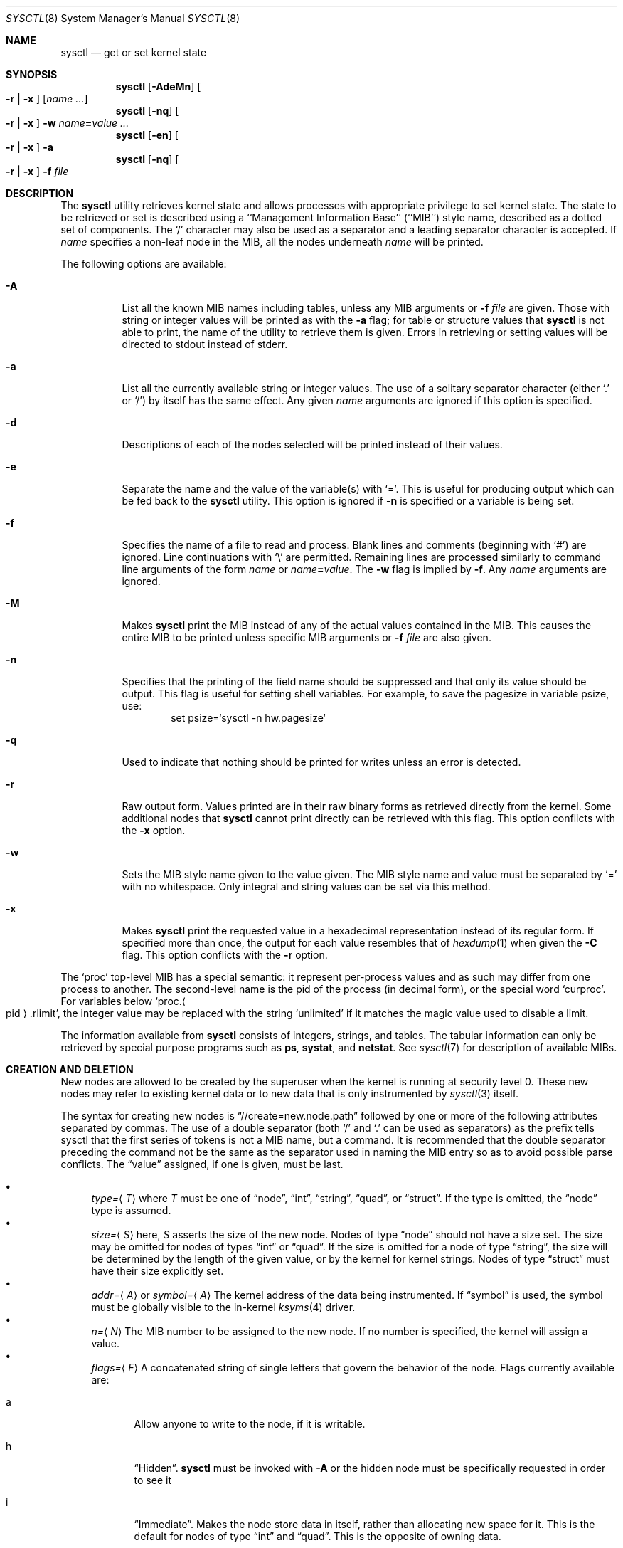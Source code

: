 .\"	$NetBSD: sysctl.8,v 1.158.4.1 2008/11/12 23:40:25 snj Exp $
.\"
.\" Copyright (c) 2004 The NetBSD Foundation, Inc.
.\" All rights reserved.
.\"
.\" Redistribution and use in source and binary forms, with or without
.\" modification, are permitted provided that the following conditions
.\" are met:
.\" 1. Redistributions of source code must retain the above copyright
.\"    notice, this list of conditions and the following disclaimer.
.\" 2. Redistributions in binary form must reproduce the above copyright
.\"    notice, this list of conditions and the following disclaimer in the
.\"    documentation and/or other materials provided with the distribution.
.\"
.\" THIS SOFTWARE IS PROVIDED BY THE NETBSD FOUNDATION, INC. AND CONTRIBUTORS
.\" ``AS IS'' AND ANY EXPRESS OR IMPLIED WARRANTIES, INCLUDING, BUT NOT LIMITED
.\" TO, THE IMPLIED WARRANTIES OF MERCHANTABILITY AND FITNESS FOR A PARTICULAR
.\" PURPOSE ARE DISCLAIMED.  IN NO EVENT SHALL THE FOUNDATION OR CONTRIBUTORS
.\" BE LIABLE FOR ANY DIRECT, INDIRECT, INCIDENTAL, SPECIAL, EXEMPLARY, OR
.\" CONSEQUENTIAL DAMAGES (INCLUDING, BUT NOT LIMITED TO, PROCUREMENT OF
.\" SUBSTITUTE GOODS OR SERVICES; LOSS OF USE, DATA, OR PROFITS; OR BUSINESS
.\" INTERRUPTION) HOWEVER CAUSED AND ON ANY THEORY OF LIABILITY, WHETHER IN
.\" CONTRACT, STRICT LIABILITY, OR TORT (INCLUDING NEGLIGENCE OR OTHERWISE)
.\" ARISING IN ANY WAY OUT OF THE USE OF THIS SOFTWARE, EVEN IF ADVISED OF THE
.\" POSSIBILITY OF SUCH DAMAGE.
.\"
.\"
.\" Copyright (c) 1993
.\"	The Regents of the University of California.  All rights reserved.
.\"
.\" Redistribution and use in source and binary forms, with or without
.\" modification, are permitted provided that the following conditions
.\" are met:
.\" 1. Redistributions of source code must retain the above copyright
.\"    notice, this list of conditions and the following disclaimer.
.\" 2. Redistributions in binary form must reproduce the above copyright
.\"    notice, this list of conditions and the following disclaimer in the
.\"    documentation and/or other materials provided with the distribution.
.\" 3. Neither the name of the University nor the names of its contributors
.\"    may be used to endorse or promote products derived from this software
.\"    without specific prior written permission.
.\"
.\" THIS SOFTWARE IS PROVIDED BY THE REGENTS AND CONTRIBUTORS ``AS IS'' AND
.\" ANY EXPRESS OR IMPLIED WARRANTIES, INCLUDING, BUT NOT LIMITED TO, THE
.\" IMPLIED WARRANTIES OF MERCHANTABILITY AND FITNESS FOR A PARTICULAR PURPOSE
.\" ARE DISCLAIMED.  IN NO EVENT SHALL THE REGENTS OR CONTRIBUTORS BE LIABLE
.\" FOR ANY DIRECT, INDIRECT, INCIDENTAL, SPECIAL, EXEMPLARY, OR CONSEQUENTIAL
.\" DAMAGES (INCLUDING, BUT NOT LIMITED TO, PROCUREMENT OF SUBSTITUTE GOODS
.\" OR SERVICES; LOSS OF USE, DATA, OR PROFITS; OR BUSINESS INTERRUPTION)
.\" HOWEVER CAUSED AND ON ANY THEORY OF LIABILITY, WHETHER IN CONTRACT, STRICT
.\" LIABILITY, OR TORT (INCLUDING NEGLIGENCE OR OTHERWISE) ARISING IN ANY WAY
.\" OUT OF THE USE OF THIS SOFTWARE, EVEN IF ADVISED OF THE POSSIBILITY OF
.\" SUCH DAMAGE.
.\"
.\"	@(#)sysctl.8	8.1 (Berkeley) 6/6/93
.\"
.Dd December 4, 2006
.Dt SYSCTL 8
.Os
.Sh NAME
.Nm sysctl
.Nd get or set kernel state
.Sh SYNOPSIS
.Nm sysctl
.Op Fl AdeMn
.Oo
.Fl r |
.Fl x
.Oc
.Op Ar name ...
.Nm sysctl
.Op Fl nq
.Oo
.Fl r |
.Fl x
.Oc
.Fl w
.Ar name Ns Li = Ns Ar value ...
.Nm sysctl
.Op Fl en
.Oo
.Fl r |
.Fl x
.Oc
.Fl a
.Nm sysctl
.Op Fl nq
.Oo
.Fl r |
.Fl x
.Oc
.Fl f
.Ar file
.Sh DESCRIPTION
The
.Nm sysctl
utility retrieves kernel state and allows processes with
appropriate privilege to set kernel state.
The state to be retrieved or set is described using a
``Management Information Base'' (``MIB'') style name,
described as a dotted set of components.
The
.Sq /
character may also be used as a separator and a leading separator
character is accepted.
If
.Ar name
specifies a non-leaf node in the MIB, all the nodes underneath
.Ar name
will be printed.
.Pp
The following options are available:
.Bl -tag -width indent
.It Fl A
List all the known MIB names including tables, unless any MIB
arguments or
.Fl f Ar file
are given.
Those with string or integer values will be printed as with the
.Fl a
flag; for table or structure values that
.Nm
is not able to print,
the name of the utility to retrieve them is given.
Errors in retrieving or setting values will be directed to stdout
instead of stderr.
.It Fl a
List all the currently available string or integer values.
The use of a solitary separator character (either
.Sq \&.
or
.Sq / )
by
itself has the same effect.
Any given
.Ar name
arguments are ignored if this option is specified.
.It Fl d
Descriptions of each of the nodes selected will be printed instead of
their values.
.It Fl e
Separate the name and the value of the variable(s) with
.Ql = .
This is useful for producing output which can be fed back to the
.Nm
utility.
This option is ignored if
.Fl n
is specified or a variable is being set.
.It Fl f
Specifies the name of a file to read and process.
Blank lines and comments (beginning with
.Ql # )
are ignored.
Line continuations with
.Ql \e
are permitted.
Remaining lines are processed similarly to
command line arguments of the form
.Ar name
or
.Ar name Ns Li = Ns Ar value .
The
.Fl w
flag is implied by
.Fl f .
Any
.Ar name
arguments are ignored.
.It Fl M
Makes
.Nm
print the MIB instead of any of the actual values contained in the
MIB.
This causes the entire MIB to be printed unless specific MIB arguments
or
.Fl f Ar file
are also given.
.It Fl n
Specifies that the printing of the field name should be
suppressed and that only its value should be output.
This flag is useful for setting shell variables.
For example, to save the pagesize in variable psize, use:
.Bd -literal -offset indent -compact
set psize=`sysctl -n hw.pagesize`
.Ed
.It Fl q
Used to indicate that nothing should be printed for writes unless an
error is detected.
.It Fl r
Raw output form.
Values printed are in their raw binary forms as retrieved directly
from the kernel.
Some additional nodes that
.Nm
cannot print directly can be retrieved with this flag.
This option conflicts with the
.Fl x
option.
.It Fl w
Sets the MIB style name given to the value given.
The MIB style name and value must be separated by
.Ql =
with no whitespace.
Only integral and string values can be set via this method.
.It Fl x
Makes
.Nm
print the requested value in a hexadecimal representation instead of
its regular form.
If specified more than once, the output for each value resembles that of
.Xr hexdump 1
when given the
.Fl C
flag.
This option conflicts with the
.Fl r
option.
.Pp
.El
The
.Ql proc
top-level MIB has a special semantic: it represent per-process values
and as such may differ from one process to another.
The second-level name is the pid of the process (in decimal form),
or the special word
.Ql curproc .
For variables below
.Ql proc. Ns Ao pid Ac Ns .rlimit ,
the integer value may be replaced
with the string
.Ql unlimited
if it matches the magic value used to disable
a limit.
.Pp
The information available from
.Nm sysctl
consists of integers, strings, and tables.
The tabular information can only be retrieved by special
purpose programs such as
.Nm ps ,
.Nm systat ,
and
.Nm netstat .
See
.Xr sysctl 7
for description of available MIBs.
.Sh CREATION AND DELETION
New nodes are allowed to be created by the superuser when the kernel
is running at security level 0.
These new nodes may refer to existing kernel data or to new data that
is only instrumented by
.Xr sysctl 3
itself.
.Pp
The syntax for creating new nodes is
.Dq //create=new.node.path
followed by one or more of the following attributes separated by
commas.
The use of a double separator (both
.Sq /
and
.Sq \&.
can be used as
separators) as the prefix tells sysctl that the first series of tokens
is not a MIB name, but a command.
It is recommended that the double separator preceding the command not
be the same as the separator used in naming the MIB entry so as to
avoid possible parse conflicts.
The
.Dq value
assigned, if one is given, must be last.
.Pp
.Bl -bullet -compact
.It
.Ar type= Ns Aq Ar T
where
.Ar T
must be one of
.Dq node ,
.Dq int ,
.Dq string ,
.Dq quad ,
or
.Dq struct .
If the type is omitted, the
.Dq node
type is assumed.
.It
.Ar size= Ns Aq Ar S
here,
.Ar S
asserts the size of the new node.
Nodes of type
.Dq node
should not have a size set.
The size may be omitted for nodes of types
.Dq int
or
.Dq quad .
If the size is omitted for a node of type
.Dq string ,
the size will be determined by the length of the given value, or by
the kernel for kernel strings.
Nodes of type
.Dq struct
must have their size explicitly set.
.It
.Ar addr= Ns Aq Ar A
or
.Ar symbol= Ns Aq Ar A
The kernel address of the data being instrumented.
If
.Dq symbol
is used, the symbol must be globally visible to the in-kernel
.Xr ksyms 4
driver.
.It
.Ar n= Ns Aq Ar N
The MIB number to be assigned to the new node.
If no number is specified, the kernel will assign a value.
.It
.Ar flags= Ns Aq Ar F
A concatenated string of single letters that govern the behavior of
the node.
Flags currently available are:
.Bl -tag -width www
.It a
Allow anyone to write to the node, if it is writable.
.It h
.Dq Hidden .
.Nm
must be invoked with
.Fl A
or the hidden node must be specifically requested in order to see it
.It i
.Dq Immediate .
Makes the node store data in itself, rather than allocating new space
for it.
This is the default for nodes of type
.Dq int
and
.Dq quad .
This is the opposite of owning data.
.It o
.Dq Own .
When the node is created, separate space will be allocated to store
the data to be instrumented.
This is the default for nodes of type
.Dq string
and
.Dq struct
where it is not possible to guarantee sufficient space to store the
data in the node itself.
.It p
.Dq Private .
Nodes that are marked private, and children of nodes so marked, are
only viewable by the superuser.
Be aware that the immediate data that some nodes may store is not
necessarily protected by this.
.It x
.Dq Hexadecimal .
Make
.Nm
default to hexadecimal display of the retrieved value
.It r
.Dq Read-only .
The data instrumented by the given node is read-only.
Note that other mechanisms may still exist for changing the data.
This is the default for nodes that instrument data.
.It w
.Dq Writable .
The data instrumented by the given node is writable at any time.
This is the default for nodes that can have children.
.It 1
.Dq Read-only at securelevel 1 .
The data instrumented by this node is writable until the securelevel
reaches or passes securelevel 1.
Examples of this include some network tunables.
.It 2
.Dq Read-only at securelevel 2 .
The data instrumented by this node is writable until the securelevel
reaches or passes securelevel 2.
An example of this is the per-process core filename setting.
.El
.Pp
.It
.Ar value= Ns Aq Ar V
An initial starting value for a new node that does not reference
existing kernel data.
Initial values can only be assigned for nodes of the
.Dq int ,
.Dq quad ,
and
.Dq string
types.
.El
.Pp
New nodes must fit the following set of criteria:
.Pp
.Bl -bullet -compact
.It
If the new node is to address an existing kernel object, only one of the
.Dq symbol
or
.Dq addr
arguments may be given.
.It
The size for a
.Dq struct
type node must be specified; no initial value is expected or permitted.
.It
Either the size or the initial value for a
.Dq string
node must be given.
.It
The node which will be the parent of the new node must be writable.
.El
.Pp
If any of the given parameters describes an invalid configuration,
.Nm
will emit a diagnostic message to the standard error and exit.
.Pp
Descriptions can be added by the super-user to any node that does not
have one, provided that the node is not marked with the
.Dq PERMANENT
flag.
The syntax is similar to the syntax for creating new nodes with the
exception of the keyword that follows the double separator at the
start of the command:
.Dq //describe=new.node.path=new node description .
Once a description has been added, it cannot be changed or removed.
.Pp
When destroying nodes, only the path to the node is necessary, i.e.,
.Dq //destroy=old.node.path .
No other parameters are expected or permitted.
Nodes being destroyed must have no children, and their parent must be
writable.
Nodes that are marked with the
.Dq Dv PERMANENT
flag (as assigned by the kernel) may not be deleted.
.Pp
In all cases, the initial
.Sq =
that follows the command (eg,
.Dq create ,
.Dq destroy ,
or
.Dq describe )
may be replaced with another instance of the separator character,
provided that the same separator character is used for the length of
the name specification.
.Sh FILES
.Bl -tag -width /etc/sysctl.conf -compact
.It Pa /etc/sysctl.conf
.Nm
variables set at boot time
.El
.Sh EXAMPLES
For example, to retrieve the maximum number of processes allowed
in the system, one would use the following request:
.Bd -literal -offset indent -compact
sysctl kern.maxproc
.Ed
.Pp
To set the maximum number of processes allowed
in the system to 1000, one would use the following request:
.Bd -literal -offset indent -compact
sysctl -w kern.maxproc=1000
.Ed
.Pp
Information about the system clock rate may be obtained with:
.Bd -literal -offset indent -compact
sysctl kern.clockrate
.Ed
.Pp
Information about the load average history may be obtained with:
.Bd -literal -offset indent -compact
sysctl vm.loadavg
.Ed
.Pp
To view the values of the per-process variables of the current shell,
the request:
.Bd -literal -offset indent -compact
sysctl proc.$$
.Ed
can be used if the shell interpreter replaces $$ with its pid (this is true
for most shells).
.Pp
To redirect core dumps to the
.Pa /var/tmp/ Ns Aq username
directory,
.Bd -literal -offset indent -compact
sysctl -w proc.$$.corename=/var/tmp/%u/%n.core
.Ed
should be used.
.Bd -literal -offset indent -compact
sysctl -w proc.curproc.corename=/var/tmp/%u/%n.core
.Ed
changes the value for the sysctl process itself, and will not have the desired
effect.
.Pp
To create the root of a new sub-tree called
.Dq local
add some children to the new node, and some descriptions:
.Bd -literal -offset indent -compact
sysctl -w //create=local
sysctl -w //describe=local=my local sysctl tree
sysctl -w //create=local.esm_debug,type=int,symbol=esm_debug,flags=w
sysctl -w //describe=local.esm_debug=esm driver debug knob
sysctl -w //create=local.audiodebug,type=int,symbol=audiodebug,flags=w
sysctl -w //describe=local.audiodebug=generic audio debug knob
.Ed
Note that the children are made writable so that the two debug
settings in question can be tuned arbitrarily.
.Pp
To destroy that same subtree:
.Bd -literal -offset indent -compact
sysctl -w //destroy=local.esm_debug
sysctl -w //destroy=local.audiodebug
sysctl -w //destroy=local
.Ed
.Sh SEE ALSO
.Xr sysctl 3 ,
.Xr ksyms 4 ,
.Xr sysctl 7 ,
.Xr secmodel_securelevel 9
.Sh HISTORY
.Nm sysctl
first appeared in
.Bx 4.4 .
